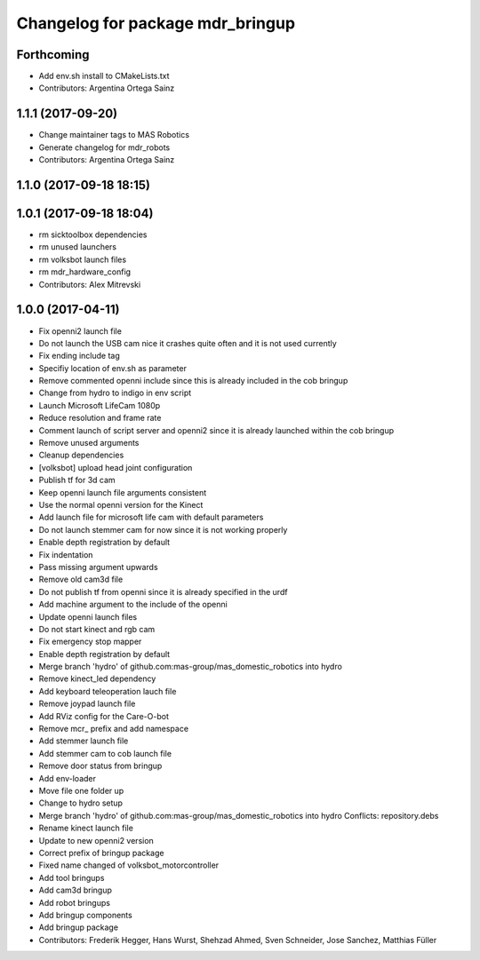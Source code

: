 ^^^^^^^^^^^^^^^^^^^^^^^^^^^^^^^^^
Changelog for package mdr_bringup
^^^^^^^^^^^^^^^^^^^^^^^^^^^^^^^^^

Forthcoming
-----------
* Add env.sh install to CMakeLists.txt
* Contributors: Argentina Ortega Sainz

1.1.1 (2017-09-20)
------------------
* Change maintainer tags to MAS Robotics
* Generate changelog for mdr_robots
* Contributors: Argentina Ortega Sainz

1.1.0 (2017-09-18 18:15)
------------------------

1.0.1 (2017-09-18 18:04)
------------------------
* rm sicktoolbox dependencies
* rm unused launchers
* rm volksbot launch files
* rm mdr_hardware_config
* Contributors: Alex Mitrevski

1.0.0 (2017-04-11)
------------------
* Fix openni2 launch file
* Do not launch the USB cam nice it crashes quite often and it is not used currently
* Fix ending include tag
* Specifiy location of env.sh as parameter
* Remove commented openni include
  since this is already included in the cob bringup
* Change from hydro to indigo in env script
* Launch Microsoft LifeCam 1080p
* Reduce resolution and frame rate
* Comment launch of script server and openni2
  since it is already launched within the cob bringup
* Remove unused arguments
* Cleanup dependencies
* [volksbot] upload head joint configuration
* Publish tf for 3d cam
* Keep openni launch file arguments consistent
* Use the normal openni version for the Kinect
* Add launch file for microsoft life cam with default parameters
* Do not launch stemmer cam for now since it is not working properly
* Enable depth registration by default
* Fix indentation
* Pass missing argument upwards
* Remove old cam3d file
* Do not publish tf from openni since it is already specified in the urdf
* Add machine argument to the include of the openni
* Update openni launch files
* Do not start kinect and rgb cam
* Fix emergency stop mapper
* Enable depth registration by default
* Merge branch 'hydro' of github.com:mas-group/mas_domestic_robotics into hydro
* Remove kinect_led dependency
* Add keyboard teleoperation lauch file
* Remove joypad launch file
* Add RViz config for the Care-O-bot
* Remove mcr\_ prefix and add namespace
* Add stemmer launch file
* Add stemmer cam to cob launch file
* Remove door status from bringup
* Add env-loader
* Move file one folder up
* Change to hydro setup
* Merge branch 'hydro' of github.com:mas-group/mas_domestic_robotics into hydro
  Conflicts:
  repository.debs
* Rename kinect launch file
* Update to new openni2 version
* Correct prefix of bringup package
* Fixed name changed of volksbot_motorcontroller
* Add tool bringups
* Add cam3d bringup
* Add robot bringups
* Add bringup components
* Add bringup package
* Contributors: Frederik Hegger, Hans Wurst, Shehzad Ahmed, Sven Schneider, Jose Sanchez, Matthias Füller
